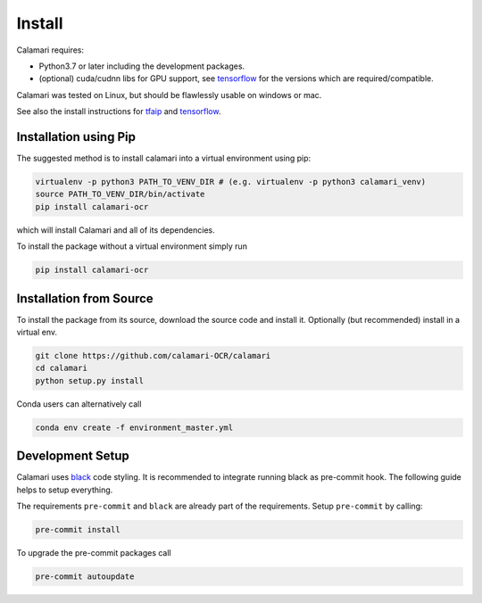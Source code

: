Install
=======

Calamari requires:

* Python3.7 or later including the development packages.
* (optional) cuda/cudnn libs for GPU support, see `tensorflow <https://www.tensorflow.org/install/source#tested_build_configurations>`_ for the versions which are required/compatible.

Calamari was tested on Linux, but should be flawlessly usable on windows or mac.

See also the install instructions for `tfaip <https://tfaip.readthedocs.io/en/latest/doc.installation.html>`_ and `tensorflow <https://www.tensorflow.org/install>`_.


Installation using Pip
----------------------

The suggested method is to install calamari into a virtual environment using pip:

.. code-block:: shell

    virtualenv -p python3 PATH_TO_VENV_DIR # (e.g. virtualenv -p python3 calamari_venv)
    source PATH_TO_VENV_DIR/bin/activate
    pip install calamari-ocr

which will install Calamari and all of its dependencies.

To install the package without a virtual environment simply run

.. code-block:: shell

    pip install calamari-ocr

Installation from Source
------------------------

To install the package from its source, download the source code and install it.
Optionally (but recommended) install in a virtual env.

.. code-block:: shell

    git clone https://github.com/calamari-OCR/calamari
    cd calamari
    python setup.py install

Conda users can alternatively call

.. code-block:: shell

    conda env create -f environment_master.yml

Development Setup
-----------------

Calamari uses `black <https://black.readthedocs.io>`_ code styling.
It is recommended to integrate running black as pre-commit hook.
The following guide helps to setup everything.

The requirements ``pre-commit`` and ``black`` are already part of the requirements.
Setup ``pre-commit`` by calling:

.. code-block:: shell

    pre-commit install

To upgrade the pre-commit packages call

.. code-block:: shell

    pre-commit autoupdate
